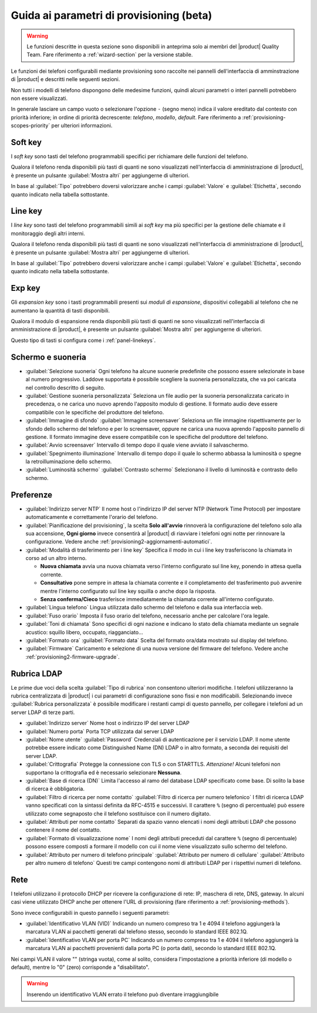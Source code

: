 .. _wizard2-provisioning-section:

=========================================
Guida ai parametri di provisioning (beta)
=========================================

.. warning::
    
    Le funzioni descritte in questa sezione sono disponibili in anteprima solo
    ai membri del |product| Quality Team. Fare riferimento a
    :ref:`wizard-section` per la versione stabile.

Le funzioni dei telefoni configurabili mediante provisioning sono raccolte nei
pannelli dell'interfaccia di amminstrazione di |product| e descritti nelle seguenti sezioni.

Non tutti i modelli di telefono dispongono delle medesime funzioni, quindi alcuni 
parametri o interi pannelli potrebbero non essere visualizzati.

In generale lasciare un campo vuoto o selezionare l'opzione ``-`` (segno meno) indica 
il valore ereditato dal contesto con priorità inferiore; in ordine di priorità decrescente:
*telefono*, *modello*, *default*. Fare riferimento a  :ref:`provisioning-scopes-priority`
per ulteriori informazioni.

.. _panel-softkeys:

Soft key
========

I *soft key* sono tasti del telefono programmabili specifici per
richiamare delle funzioni del telefono.

Qualora il telefono renda disponibili più tasti di quanti ne sono visualizzati
nell'interfaccia di amministrazione di |product|, è presente un pulsante
:guilabel:`Mostra altri` per aggiungerne di ulteriori.

In base al :guilabel:`Tipo` potrebbero doversi valorizzare anche i campi
:guilabel:`Valore` e :guilabel:`Etichetta`, secondo quanto indicato nella
tabella sottostante.

.. _panel-linekeys:

Line key
========

I *line key* sono tasti del telefono programmabili simili ai *soft key* ma
più specifici per la gestione delle chiamate e il monitoraggio degli altri interni.

Qualora il telefono renda disponibili più tasti di quanti ne sono visualizzati
nell'interfaccia di amministrazione di |product|, è presente un pulsante
:guilabel:`Mostra altri` per aggiungerne di ulteriori.

In base al :guilabel:`Tipo` potrebbero doversi valorizzare anche i campi
:guilabel:`Valore` e :guilabel:`Etichetta`, secondo quanto indicato nella
tabella sottostante.

.. _panel-expkeys:

Exp key
=======

Gli *expansion key* sono i tasti programmabili presenti sui *moduli di espansione*,
dispositivi collegabili al telefono che ne aumentano la quantità di tasti disponibili.

Qualora il modulo di espansione renda disponibili più tasti di quanti ne sono visualizzati
nell'interfaccia di amministrazione di |product|, è presente un pulsante
:guilabel:`Mostra altri` per aggiungerne di ulteriori.

Questo tipo di tasti si configura come i :ref:`panel-linekeys`.

.. _panel-display:

Schermo e suoneria
==================

* :guilabel:`Selezione suoneria` Ogni telefono ha alcune suonerie predefinite che possono essere
  selezionate in base al numero progressivo. Laddove supportata è possibile scegliere la suoneria
  personalizzata, che va poi caricata nel controllo descritto di seguito.

* :guilabel:`Gestione suoneria personalizzata` Seleziona un file audio per la suoneria personalizzata
  caricato in precedenza, o ne carica uno nuovo aprendo l'apposito modulo di gestione. Il formato
  audio deve essere compatibile con le specifiche del produttore del telefono.

* :guilabel:`Immagine di sfondo` :guilabel:`Immagine screensaver` Seleziona un file immagine
  rispettivamente per lo sfondo dello schermo del telefono e per lo screensaver, oppure ne carica
  una nuova aprendo l'apposito pannello di gestione. Il formato immagine deve
  essere compatibile con le specifiche del produttore del telefono.

* :guilabel:`Avvio screensaver` Intervallo di tempo dopo il quale viene avviato il salvaschermo.

* :guilabel:`Spegnimento illuminazione` Intervallo di tempo dopo il quale lo schermo abbassa la luminosità
  o spegne la retroilluminazione dello schermo.

* :guilabel:`Luminosità schermo` :guilabel:`Contrasto schermo` Selezionano il livello di luminosità
  e contrasto dello schermo.

.. _panel-preferences:

Preferenze
==========

* :guilabel:`Indirizzo server NTP` Il nome host o l'indirizzo IP del server 
  NTP (Network Time Protocol) per impostare automaticamente e correttamente l'orario del telefono.

* :guilabel:`Pianificazione del provisioning`, la scelta **Solo all'avvio** rinnoverà la
  configurazione del telefono solo alla sua accensione, **Ogni giorno** invece
  consentirà al |product| di riavviare i telefoni ogni notte per rinnovare la configurazione.
  Vedere anche :ref:`provisioning2-aggiornamenti-automatici`.

* :guilabel:`Modalità di trasferimento per i line key` Specifica il modo in cui i line key 
  trasferiscono la chiamata in corso ad un altro interno.

  - **Nuova chiamata** avvia una nuova chiamata verso l'interno configurato sul line key, 
    ponendo in attesa quella corrente.

  - **Consultativo** pone sempre in attesa la chiamata corrente e il completamento del trasferimento
    può avvenire mentre l'interno configurato sul line key squilla o anche dopo la risposta.

  - **Senza conferma/Cieco** trasferisce immediatamente la chiamata corrente all'interno configurato.
  
* :guilabel:`Lingua telefono` Lingua utilizzata dallo schermo del telefono e dalla sua interfaccia web.
 
* :guilabel:`Fuso orario` Imposta il fuso orario del telefono, necessario anche per calcolare l'ora legale.

* :guilabel:`Toni di chiamata` Sono specifici di ogni nazione e indicano lo stato della chiamata mediante
  un segnale acustico: squillo libero, occupato, riagganciato...

* :guilabel:`Formato ora` :guilabel:`Formato data` Scelta del formato ora/data mostrato
  sul display del telefono.

* :guilabel:`Firmware` Caricamento e selezione di una nuova versione del firmware del telefono. 
  Vedere anche :ref:`provisioning2-firmware-upgrade`.


.. _panel-phonebook:

Rubrica LDAP
============

Le prime due voci della scelta :guilabel:`Tipo di rubrica` non consentono ulteriori modifiche. I telefoni 
utilizzeranno la rubrica centralizzata di |product| i cui parametri di configurazione sono fissi e non modificabili.
Selezionando invece :guilabel:`Rubrica personalizzata` è possibile modificare i restanti campi di questo pannello,
per collegare i telefoni ad un server LDAP di terze parti.

* :guilabel:`Indirizzo server` Nome host o indirizzo IP del server LDAP

* :guilabel:`Numero porta` Porta TCP utilizzata dal server LDAP

* :guilabel:`Nome utente` :guilabel:`Password` Credenziali di autenticazione per il servizio LDAP. Il nome utente potrebbe
  essere indicato come Distinguished Name (DN) LDAP o in altro formato, a seconda dei requisiti del server LDAP.

* :guilabel:`Crittografia` Protegge la connessione con TLS o con STARTTLS. *Attenzione!* Alcuni telefoni non supportano la crittografia ed
  è necessario selezionare **Nessuna**.

* :guilabel:`Base di ricerca (DN)` Limita l'accesso al ramo del database LDAP specificato come base. Di solito la base di ricerca 
  è obbligatoria.

* :guilabel:`Filtro di ricerca per nome contatto` :guilabel:`Filtro di ricerca per numero telefonico` I filtri di ricerca LDAP vanno
  specificati con la sintassi definita da RFC-4515 e successivi. Il carattere ``%`` (segno di percentuale) può essere utilizzato
  come segnaposto che il telefono sostituisce con il numero digitato.

* :guilabel:`Attributi per nome contatto` Separati da spazio vanno elencati i nomi degli attributi LDAP
  che possono contenere il nome del contatto.

* :guilabel:`Formato di visualizzazione nome` I nomi degli attributi preceduti dal carattere
  ``%`` (segno di percentuale) possono essere composti a formare il modello con cui il nome viene visualizzato 
  sullo schermo del telefono.

* :guilabel:`Attributo per numero di telefono principale` :guilabel:`Attributo per numero di cellulare` 
  :guilabel:`Attributo per altro numero di telefono` Questi tre campi contengono nomi di attributi LDAP per i rispettivi
  numeri di telefono.

.. _panel-network:

Rete
====

I telefoni utilizzano il protocollo DHCP per ricevere la configurazione di rete: 
IP, maschera di rete, DNS, gateway. In alcuni casi viene utilizzato DHCP anche per
ottenere l'URL di provisioning (fare riferimento a :ref:`provisioning-methods`).

Sono invece configurabili in questo pannello i seguenti parametri:

* :guilabel:`Identificativo VLAN (VID)` Indicando un numero compreso tra 1 e 4094 il 
  telefono aggiungerà la marcatura VLAN ai pacchetti generati dal telefono stesso,
  secondo lo standard IEEE 802.1Q.

* :guilabel:`Identificativo VLAN per porta PC` Indicando un numero compreso tra 1 e 4094 il telefono
  aggiungerà la marcatura VLAN ai pacchetti provenienti dalla porta PC (o porta dati), secondo
  lo standard IEEE 802.1Q.

Nei campi VLAN il valore "" (stringa vuota), come al solito, considera l'impostazione
a priorità inferiore (di modello o default), mentre lo "0" (zero) corrisponde a "disabilitato".

.. warning::

  Inserendo un identificativo VLAN errato il telefono può diventare irraggiungibile
  